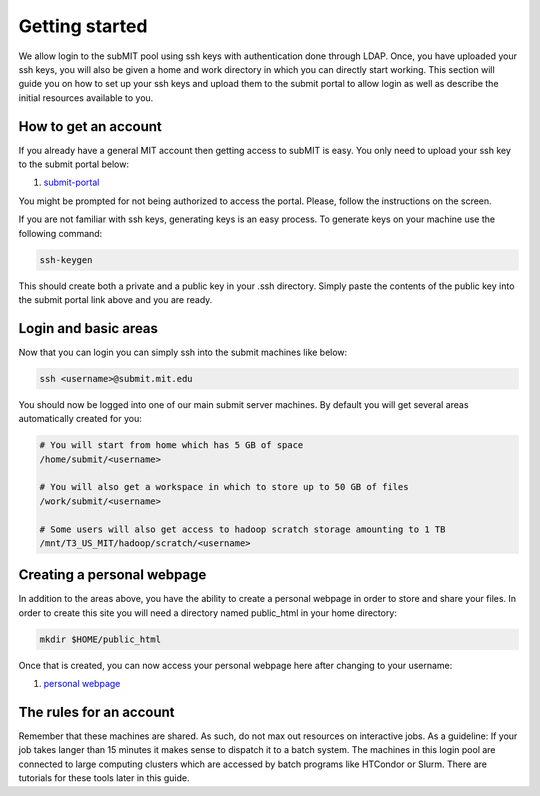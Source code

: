 Getting started
---------------

We allow login to the subMIT pool using ssh keys with authentication done through LDAP. Once, you have uploaded your ssh keys, you will also be given a home and work directory in which you can directly start working. This section will guide you on how to set up your ssh keys and upload them to the submit portal to allow login as well as describe the initial resources available to you.

How to get an account
~~~~~~~~~~~~~~~~~~~~~

If you already have a general MIT account then getting access to subMIT is easy. You only need to upload your ssh key to the submit portal below:

#. `submit-portal <https://submit-portal.mit.edu/>`_

You might be prompted for not being authorized to access the portal. Please, follow the instructions on the screen.

If you are not familiar with ssh keys, generating keys is an easy process. To generate keys on your machine use the following command:

.. code-block:: sh

   ssh-keygen

This should create both a private and a public key in your .ssh directory. Simply paste the contents of the public key into the submit portal link above and you are ready.


Login and basic areas
~~~~~~~~~~~~~~~~~~~~~

Now that you can login you can simply ssh into the submit machines like below:

.. code-block:: sh

   ssh <username>@submit.mit.edu

You should now be logged into one of our main submit server machines. By default you will get several areas automatically created for you:

.. code-block:: sh

   # You will start from home which has 5 GB of space
   /home/submit/<username>

   # You will also get a workspace in which to store up to 50 GB of files
   /work/submit/<username>

   # Some users will also get access to hadoop scratch storage amounting to 1 TB
   /mnt/T3_US_MIT/hadoop/scratch/<username>

Creating a personal webpage
~~~~~~~~~~~~~~~~~~~~~~~~~~~

In addition to the areas above, you have the ability to create a personal webpage in order to store and share your files. In order to create this site you will need a directory named public_html in your home directory:

.. code-block:: sh

  mkdir $HOME/public_html

..
   You then need to out an index.php file in that directory. The index.php can be found below. Make sure you change the username for the includeUrl as well as the directoryUrl.

..
   .. collapse:: A long code block
      
       .. code-block:: php
   
             <?php
             session_start();
             class DirectoryListing {
                     /*
                     ====================================================================================================
                     Evoluted Directory Listing Script - Version 4
                     www.evoluted.net / info@evoluted.net
                     ====================================================================================================
             
                     SYSTEM REQUIREMENTS
                     ====================================================================================================
                     This script requires a PHP version 5.3 or above (5.6 is the recommended minimum) along with the GD
                     library if you wish to use the thumbnail/image preview functionality. For (optional) unzip
                     functionality, you'll need the ZipArchive php extension.
             
                     HOW TO USE
                     ====================================================================================================
                     1) Unzip the provided files.
                     2) Upload the index.php file to the directory you wish to use the script on
                     3) Browse to the directory to see the script in action
                     4) Optionally change any of the settings below
             
                     CONFIGURATION
                     ====================================================================================================
                     You may edit any of the variables in this section to alter how the directory listing script will
                     function. Please read the notes above each variable for details on what they change.
                     */
             
                     // The top level directory where this script is located, or alternatively one of it's sub-directories
                     public $startDirectory = '.';
             
                     // An optional title to show in the address bar and at the top of your page (set to null to leave blank)
                     public $pageTitle = null;
             
                     // The URL of this script. Optionally set if your server is unable to detect the paths of files
                     public $includeUrl = 'http://submit08.mit.edu/~<username>/index.php';
             
                     // If you've enabled the includeUrl parameter above, enter the full url to the directory the index.php file
                     // is located in here, followed by a forward slash.
                     public $directoryUrl = 'http://submit08.mit.edu/~<username>/';
             
                     // Set to true to list all sub-directories and allow them to be browsed
                     public $showSubDirectories = true;
             
                     // Set to true to open all file links in a new browser tab
                     public $openLinksInNewTab = true;
             
                     // Set to true to show thumbnail previews of any images
                     public $showThumbnails = false;
             
                     // Set to true to allow new directories to be created.
                     public $enableDirectoryCreation = false;
             
                     // Set to true to allow file uploads (NOTE: you should set a password if you enable this!)
                     public $enableUploads = false;
             
                     // Enable multi-file uploads (NOTE: This makes use of javascript libraries hosted by Google so an internet connection is required.)
                     public $enableMultiFileUploads = false;
             
                     // Set to true to overwrite files on the server if they have the same name as a file being uploaded
                     public $overwriteOnUpload = false;
             
                     // Set to true to enable file deletion options
                     public $enableFileDeletion = false;
             
                     // Set to true to enable directory deletion options (only available when the directory is empty)
                     public $enableDirectoryDeletion = false;
             
                     // List of all mime types that can be uploaded. Full list of mime types: http://www.iana.org/assignments/media-types/media-types.xhtml
                     public $allowedUploadMimeTypes = array(
                             'image/jpeg',
                             'image/gif',
                             'image/png',
                             'image/bmp',
                             'audio/mpeg',
                             'audio/mp3',
                             'audio/mp4',
                             'audio/x-aac',
                             'audio/x-aiff',
                             'audio/x-ms-wma',
                             'audio/midi',
                             'audio/ogg',
                             'video/ogg',
                             'video/webm',
                             'video/quicktime',
                             'video/x-msvideo',
                             'video/x-flv',
                             'video/h261',
                             'video/h263',
                             'video/h264',
                             'video/jpeg',
                             'text/plain',
                             'text/html',
                             'text/css',
                             'text/csv',
                             'text/calendar',
                             'application/pdf',
                             'application/x-pdf',
                             'application/vnd.openxmlformats-officedocument.wordprocessingml.document', // MS Word (modern)
                             'application/msword',
                             'application/vnd.ms-excel',
                             'application/vnd.openxmlformats-officedocument.spreadsheetml.sheet', // MS Excel (modern)
                             'application/zip',
                             'application/x-tar'
                     );
             
                     // Set to true to unzip any zip files that are uploaded (note - will overwrite files of the same name!)
                     public $enableUnzipping = false;
             
                     // If you've enabled unzipping, you can optionally delete the original zip file after its uploaded by setting this to true.
                     public $deleteZipAfterUploading = false;
             
                     // The Evoluted Directory Listing Script uses Bootstrap. By setting this value to true, a nicer theme will be loaded remotely.
                     // Setting this to false will make the directory listing script use the default bootstrap style, loaded locally.
                     public $enableTheme = true;
             
                     // Set to true to require a password be entered before being able to use the script
                     public $passwordProtect = false;
             
                     // The password to require to use this script (only used if $passwordProtect is set to true)
                     public $password = 'CMS';
             
                     // Optional. Allow restricted access only to whitelisted IP addresses
                     public $enableIpWhitelist = false;
             
                     // List of IP's to allow access to the script (only used if $enableIpWhitelist is true)
                     public $ipWhitelist = array(
                             '127.0.0.1'
                     );
             
                     // File extensions to block from showing in the directory listing
                     public $ignoredFileExtensions = array(
                             'php',
                             'ini',
                     );
             
                     // File names to block from showing in the directory listing
                     public $ignoredFileNames = array(
                             '.htaccess',
                             '.DS_Store',
                 'Thumbs.db',
                 '.dropbox',
                     );
             
                     // Directories to block from showing in the directory listing
                     public $ignoredDirectories = array(
             
                     );
             
                     // Files that begin with a dot are usually hidden files. Set this to false if you wish to show these hiden files.
                     public $ignoreDotFiles = true;
             
                     // Works the same way as $ignoreDotFiles but with directories.
                     public $ignoreDotDirectories = true;
             
                     /*
                     ====================================================================================================
                     You shouldn't need to edit anything below this line unless you wish to add functionality to the
                     script. You should only edit this area if you know what you are doing!
                     ====================================================================================================
                     */
                     private $__previewMimeTypes = array(
                             'image/gif',
                             'image/jpeg',
                             'image/png',
                             'image/bmp'
                     );
             
                     private $__currentDirectory = null;
             
                     private $__fileList = array();
             
                     private $__directoryList = array();
             
                     private $__debug = true;
             
                     public $sortBy = 'name';
             
                     public $sortableFields = array(
                             'name',
                             'size',
                             'modified'
                     );
             
                     private $__sortOrder = 'asc';
             
                     public function __construct() {
                             define('DS', '/');
                     }
             
                     public function run() {
                             if ($this->enableIpWhitelist) {
                                     $this->__ipWhitelistCheck();
                             }
             
                             $this->__currentDirectory = $this->startDirectory;
             
                             // Sorting
                             if (isset($_GET['order']) && in_array($_GET['order'], $this->sortableFields)) {
                                     $this->sortBy = $_GET['order'];
                             }
             
                             if (isset($_GET['sort']) && ($_GET['sort'] == 'asc' || $_GET['sort'] == 'desc')) {
                                     $this->__sortOrder = $_GET['sort'];
                             }
             
                             if (isset($_GET['dir']) || isset($_POST['download_dirpath'])) {
                                     if (isset($_GET['delete']) && $this->enableDirectoryDeletion) {
                                             $this->deleteDirectory();
                                     }
             
                   if (isset($_POST['download_dirpath'])) {
                     $this->__currentDirectory = $_POST['download_dirpath'];
                   } else {
                     $this->__currentDirectory = $_GET['dir'];
                   }
                                     return $this->__display();
                             } elseif (isset($_GET['preview'])) {
                                     $this->__generatePreview($_GET['preview']);
                             } else {
                                     return $this->__display();
                             }
                     }
             
                     public function login() {
                             $password = filter_var($_POST['password'], FILTER_SANITIZE_STRING);
             
                             if ($password === $this->password) {
                                     $_SESSION['evdir_loggedin'] = true;
                                     unset($_SESSION['evdir_loginfail']);
                             } else {
                                     $_SESSION['evdir_loginfail'] = true;
                                     unset($_SESSION['evdir_loggedin']);
             
                             }
                     }
             
                     public function upload() {
                             $files = $this->__formatUploadArray($_FILES['upload']);
             
                             if ($this->enableUploads) {
                                     if ($this->enableMultiFileUploads) {
                                             foreach ($files as $file) {
                                                     $status = $this->__processUpload($file);
                                             }
                                     } else {
                                             $file = $files[0];
                                             $status = $this->__processUpload($file);
                                     }
             
                                     return $status;
                             }
                             return false;
                     }
             
                     private function __formatUploadArray($files) {
                             $fileAry = array();
                             $fileCount = count($files['name']);
                             $fileKeys = array_keys($files);
             
                             for ($i = 0; $i < $fileCount; $i++) {
                                     foreach ($fileKeys as $key) {
                                             $fileAry[$i][$key] = $files[$key][$i];
                                     }
                             }
             
                             return $fileAry;
                     }
             
                     private function __processUpload($file) {
                             if (isset($_GET['dir'])) {
                                     $this->__currentDirectory = $_GET['dir'];
                             }
             
                             if (! $this->__currentDirectory) {
                                     $filePath = realpath($this->startDirectory);
                             } else {
                                     $this->__currentDirectory = str_replace('..', '', $this->__currentDirectory);
                                     $this->__currentDirectory = ltrim($this->__currentDirectory, "/");
                                     $filePath = realpath($this->__currentDirectory);
                             }
             
                             $filePath = $filePath . DS . $file['name'];
             
                             if (! empty($file)) {
             
                                     if (! $this->overwriteOnUpload) {
                                             if (file_exists($filePath)) {
                                                     return 2;
                                             }
                                     }
             
                                     if (! in_array($file['type'], $this->allowedUploadMimeTypes)) {
                                             return 3;
                                     }
             
                                     move_uploaded_file($file['tmp_name'], $filePath);
             
                                     if ($file['type'] == 'application/zip' && $this->enableUnzipping && class_exists('ZipArchive')) {
             
                                             $zip = new ZipArchive;
                                             $result = $zip->open($filePath);
                                             $zip->extractTo(realpath($this->__currentDirectory));
                                             $zip->close();
             
                                             if ($this->deleteZipAfterUploading) {
                                                     // Delete the zip file
                                                     unlink($filePath);
                                             }
             
             
                                     }
             
                                     return true;
                             }
                     }
             
                     public function deleteFile() {
                             if (isset($_GET['deleteFile'])) {
                                     $file = $_GET['deleteFile'];
             
                                     // Clean file path
                                     $file = str_replace('..', '', $file);
                                     $file = ltrim($file, "/");
             
                                     // Work out full file path
                                     $filePath = __DIR__ . $this->__currentDirectory . '/' . $file;
             
                                     if (file_exists($filePath) && is_file($filePath)) {
                                             return unlink($filePath);
                                     }
                                     return false;
                             }
                     }
             
                     public function deleteDirectory() {
                             if (isset($_GET['dir'])) {
                                     $dir = $_GET['dir'];
                                     // Clean dir path
                                     $dir = str_replace('..', '', $dir);
                                     $dir = ltrim($dir, "/");
             
                                     // Work out full directory path
                                     $dirPath = __DIR__ . '/' . $dir;
             
                                     if (file_exists($dirPath) && is_dir($dirPath)) {
             
                                             $iterator = new RecursiveDirectoryIterator($dir, RecursiveDirectoryIterator::SKIP_DOTS);
                                             $files = new RecursiveIteratorIterator($iterator, RecursiveIteratorIterator::CHILD_FIRST);
             
                                             foreach ($files as $file) {
                                                     if ($file->isDir()) {
                                                             rmdir($file->getRealPath());
                                                     } else {
                                                             unlink($file->getRealPath());
                                                     }
                                             }
                                             return rmdir($dir);
                                     }
                             }
                             return false;
                     }
             
                     public function createDirectory() {
                             if ($this->enableDirectoryCreation) {
                                     $directoryName = $_POST['directory'];
             
                                     // Convert spaces
                                     $directoryName = str_replace(' ', '_', $directoryName);
             
                                     // Clean up formatting
                                     $directoryName = preg_replace('/[^\w-_]/', '', $directoryName);
             
                                     if (isset($_GET['dir'])) {
                                             $this->__currentDirectory = $_GET['dir'];
                                     }
             
                                     if (! $this->__currentDirectory) {
                                             $filePath = realpath($this->startDirectory);
                                     } else {
                                             $this->__currentDirectory = str_replace('..', '', $this->__currentDirectory);
                                             $filePath = realpath($this->__currentDirectory);
                                     }
             
                                     $filePath = $filePath . DS . strtolower($directoryName);
             
                                     if (file_exists($filePath)) {
                                             return false;
                                     }
             
                                     return mkdir($filePath, 0755);
             
                             }
                             return false;
                     }
             
                     public function sortUrl($sort) {
             
                             // Get current URL parts
                             $urlParts = parse_url($_SERVER['REQUEST_URI']);
             
                             $url = '';
             
                             if (isset($urlParts['scheme'])) {
                                     $url = $urlParts['scheme'] . '://';
                             }
             
                             if (isset($urlParts['host'])) {
                                     $url .= $urlParts['host'];
                             }
             
                             if (isset($urlParts['path'])) {
                                     $url .= $urlParts['path'];
                             }
             
             
                             // Extract query string
                             if (isset($urlParts['query'])) {
                                     $queryString = $urlParts['query'];
             
                                     parse_str($queryString, $queryParts);
             
                                     // work out if we're already sorting by the current heading
                                     if (isset($queryParts['order']) && $queryParts['order'] == $sort) {
                                             // Yes we are, just switch the sort option!
                                             if (isset($queryParts['sort'])) {
                                                     if ($queryParts['sort'] == 'asc') {
                                                             $queryParts['sort'] = 'desc';
                                                     } else {
                                                             $queryParts['sort'] = 'asc';
                                                     }
                                             }
                                     } else {
                                             $queryParts['order'] = $sort;
                                             $queryParts['sort'] = 'asc';
                                     }
             
                                     // Now convert back to a string
                                     $queryString = http_build_query($queryParts);
             
                                     $url .= '?' . $queryString;
                             } else {
                                     $order = 'asc';
                                     if ($sort == $this->sortBy) {
                                             $order = 'desc';
                                     }
                                     $queryString = 'order=' . $sort . '&sort=' . $order;
                                     $url .= '?' . $queryString;
                             }
             
                             return $url;
                     }
             
                     public function sortClass($sort) {
                             $class = $sort . '_';
             
                             if ($this->sortBy == $sort) {
                                     if ($this->__sortOrder == 'desc') {
                                             $class .= 'desc sort_desc';
                                     } else {
                                             $class .= 'asc sort_asc';
                                     }
                             } else {
                                     $class = '';
                             }
                             return $class;
                     }
             
                     private function __ipWhitelistCheck() {
                             // Get the users ip
                             $userIp = $_SERVER['REMOTE_ADDR'];
             
                             if (! in_array($userIp, $this->ipWhitelist)) {
                                     header('HTTP/1.0 403 Forbidden');
                                     die('Your IP address (' . $userIp . ') is not authorized to access this file.');
                             }
                     }
             
                     private function __display() {
                             if ($this->__currentDirectory != '.' && !$this->__endsWith($this->__currentDirectory, DS)) {
                                     $this->__currentDirectory = $this->__currentDirectory . DS;
                             }
             
                             return $this->__loadDirectory($this->__currentDirectory);
                     }
             
                     private function __loadDirectory($path) {
                             $files = $this->__scanDir($path);
             
                             if (! empty($files)) {
                                     // Strip excludes files, directories and filetypes
                                     $files = $this->__cleanFileList($files);
             
                                     foreach ($files as $file) {
                                             $filePath = realpath($this->__currentDirectory . DS . $file);
             
                                             if ($this->__isDirectory($filePath)) {
             
                                                     if (! $this->includeUrl) {
                                                             $urlParts = parse_url($_SERVER['REQUEST_URI']);
             
                                                             $dirUrl = '';
             
                                                             if (isset($urlParts['scheme'])) {
                                                                     $dirUrl = $urlParts['scheme'] . '://';
                                                             }
             
                                                             if (isset($urlParts['host'])) {
                                                                     $dirUrl .= $urlParts['host'];
                                                             }
             
                                                             if (isset($urlParts['path'])) {
                                                                     $dirUrl .= $urlParts['path'];
                                                             }
                                                     } else {
                                                             $dirUrl = $this->directoryUrl;
                                                     }
             
                                                     if ($this->__currentDirectory != '' && $this->__currentDirectory != '.') {
                                                             $dirUrl .= '?dir=' . $this->__currentDirectory . $file;
                                                     } else {
                                                             $dirUrl .= '?dir=' . $file;
                                                     }
             
                                                     $this->__directoryList[$file] = array(
                                                             'name' => $file,
                                                             'path' => $filePath,
                                                             'type' => 'dir',
                                                             'url' => $dirUrl
                                                     );
                                             } else {
                                                     $this->__fileList[$file] = $this->__getFileType($filePath, $this->__currentDirectory . DS . $file);
                                             }
                                     }
                             }
             
                             if (! $this->showSubDirectories) {
                                     $this->__directoryList = null;
                             }
             
                             $data = array(
                                     'currentPath' => $this->__currentDirectory,
                                     'directoryTree' => $this->__getDirectoryTree(),
                                     'files' => $this->__setSorting($this->__fileList),
                                     'directories' => $this->__directoryList,
                                     'requirePassword' => $this->passwordProtect,
                                     'enableUploads' => $this->enableUploads
                             );
             
                             return $data;
                     }
             
                     private function __setSorting($data) {
                             $sortOrder = '';
                             $sortBy = '';
             
                             // Sort the files
                             if ($this->sortBy == 'name') {
                                     function compareByName($a, $b) {
                                             return strnatcasecmp($a['name'], $b['name']);
                                     }
             
                                     usort($data, 'compareByName');
                                     $this->soryBy = 'name';
                             } elseif ($this->sortBy == 'size') {
                                     function compareBySize($a, $b) {
                                             return strnatcasecmp($a['size_bytes'], $b['size_bytes']);
                                     }
             
                                     usort($data, 'compareBySize');
                                     $this->soryBy = 'size';
                             } elseif ($this->sortBy == 'modified') {
                                     function compareByModified($a, $b) {
                                             return strnatcasecmp($a['modified'], $b['modified']);
                                     }
             
                                     usort($data, 'compareByModified');
                                     $this->soryBy = 'modified';
                             }
             
                             if ($this->__sortOrder == 'desc') {
                                     $data = array_reverse($data);
                             }
                             return $data;
                     }
             
                     private function __scanDir($dir) {
                             // Prevent browsing up the directory path.
                             if (strstr($dir, '../')) {
                                     return false;
                             }
             
                             if ($dir == '/') {
                                     $dir = $this->startDirectory;
                                     $this->__currentDirectory = $dir;
                             }
             
                             $strippedDir = str_replace('/', '', $dir);
             
                             $dir = ltrim($dir, "/");
             
                             // Prevent listing blacklisted directories
                             if (in_array($strippedDir, $this->ignoredDirectories)) {
                                     return false;
                             }
             
                             if (! file_exists($dir) || !is_dir($dir)) {
                                     return false;
                             }
             
                             return scandir($dir);
                     }
             
                     private function __cleanFileList($files) {
                             $this->ignoredDirectories[] = '.';
                             $this->ignoredDirectories[] = '..';
             
                             foreach ($files as $key => $file) {
             
                                     // Remove unwanted directories
                                     if ($this->__isDirectory(realpath($file)) && in_array($file, $this->ignoredDirectories)) {
                                             unset($files[$key]);
                                     }
             
                                     // Remove dot directories (if enables)
                                     if ($this->ignoreDotDirectories && substr($file, 0, 1) === '.') {
                                             unset($files[$key]);
                                     }
             
                                     // Remove unwanted files
                                     if (! $this->__isDirectory(realpath($file)) && in_array($file, $this->ignoredFileNames)) {
                                             unset($files[$key]);
                                     }
             
                                     // Remove unwanted file extensions
                                     if (realpath($file) != '' && ! $this->__isDirectory(realpath($file))) {
             
                                             $info = pathinfo($file);
                                             $extension = $info['extension'];
             
                                             if (in_array($extension, $this->ignoredFileExtensions)) {
                                                     unset($files[$key]);
                                             }
             
                                             // If dot files want ignoring, do that next
                                             if ($this->ignoreDotFiles) {
             
                                                     if (substr($file, 0, 1) == '.') {
                                                             unset($files[$key]);
                                                     }
                                             }
                                     }
                             }
                             return $files;
                     }
             
                     private function __isDirectory($file) {
                             if ($file == $this->__currentDirectory . DS . '.' || $file == $this->__currentDirectory . DS . '..') {
                                     return true;
                             }
                             if (filetype($file) == 'dir') {
                                     return true;
                             }
             
                             return false;
                     }
             
                     /**
                      * __getFileType
                      *
                      * Returns the formatted array of file data used for thre directory listing.
                      *
                      * @param  string $filePath Full path to the file
                      * @return array   Array of data for the file
                      */
                     private function __getFileType($filePath, $relativePath = null) {
                             $fi = new finfo(FILEINFO_MIME_TYPE);
             
                             if (! file_exists($filePath)) {
                                     return false;
                             }
             
                             $type = $fi->file($filePath);
             
                             $filePathInfo = pathinfo($filePath);
             
                             $fileSize = filesize($filePath);
             
                             $fileModified = filemtime($filePath);
             
                             $filePreview = false;
             
                             // Check if the file type supports previews
                             if ($this->__supportsPreviews($type) && $this->showThumbnails) {
                                     $filePreview = true;
                             }
             
                             return array(
                                     'name' => $filePathInfo['basename'],
                                     'extension' => $filePathInfo['extension'],
                                     'dir' => $filePathInfo['dirname'],
                                     'path' => $filePath,
                                     'relativePath' => $relativePath,
                                     'size' => $this->__formatSize($fileSize),
                                     'size_bytes' => $fileSize,
                                     'modified' => $fileModified,
                                     'type' => 'file',
                                     'mime' => $type,
                                     'url' => $this->__getUrl($filePathInfo['basename']),
                                     'preview' => $filePreview,
                                     'target' => ($this->openLinksInNewTab ? '_blank' : '_parent')
                             );
                     }
             
                     private function __supportsPreviews($type) {
                             if (in_array($type, $this->__previewMimeTypes)) {
                                     return true;
                             }
                             return false;
                     }
             
                     /**
                      * __getUrl
                      *
                      * Returns the url to the file.
                      *
                      * @param  string $file filename
                      * @return string   url of the file
                      */
                     private function __getUrl($file) {
                             if (! $this->includeUrl) {
                                     $dirUrl = $_SERVER['REQUEST_URI'];
             
                                     $urlParts = parse_url($_SERVER['REQUEST_URI']);
             
                                     $dirUrl = '';
             
                                     if (isset($urlParts['scheme'])) {
                                             $dirUrl = $urlParts['scheme'] . '://';
                                     }
             
                                     if (isset($urlParts['host'])) {
                                             $dirUrl .= $urlParts['host'];
                                     }
             
                                     if (isset($urlParts['path'])) {
                                             $dirUrl .= $urlParts['path'];
                                     }
                             } else {
                                     $dirUrl = $this->directoryUrl;
                             }
             
                             if ($this->__currentDirectory != '.') {
                                     $dirUrl = $dirUrl . $this->__currentDirectory;
                             }
                             return $dirUrl . $file;
                     }
             
                     private function __getDirectoryTree() {
                             $dirString = $this->__currentDirectory;
                             $directoryTree = array();
             
                             $directoryTree['./'] = 'Index';
             
                             if (substr_count($dirString, '/') >= 0) {
                                     $items = explode("/", $dirString);
                                     $items = array_filter($items);
                                     $path = '';
                                     foreach ($items as $item) {
                                             if ($item == '.' || $item == '..') {
                                                     continue;
                                             }
                                             $path .= $item . '/';
                                             $directoryTree[$path] = $item;
             
                                     }
                             }
             
                             $directoryTree = array_filter($directoryTree);
             
                             return $directoryTree;
                     }
             
                     private function __endsWith($haystack, $needle) {
                             return $needle === "" || (($temp = strlen($haystack) - strlen($needle)) >= 0 && strpos($haystack, $needle, $temp) !== false);
                     }
             
                     private function __generatePreview($filePath) {
                             $file = $this->__getFileType($filePath);
             
                             if ($file['mime'] == 'image/jpeg') {
                                     $image = imagecreatefromjpeg($file['path']);
                             } elseif ($file['mime'] == 'image/png') {
                                     $image = imagecreatefrompng($file['path']);
                             } elseif ($file['mime'] == 'image/gif') {
                                     $image = imagecreatefromgif($file['path']);
                             } else {
                                     die();
                             }
             
                             $oldX = imageSX($image);
                             $oldY = imageSY($image);
             
                             $newW = 250;
                             $newH = 250;
             
                             if ($oldX > $oldY) {
                                     $thumbW = $newW;
                                     $thumbH = $oldY * ($newH / $oldX);
                             }
                             if ($oldX < $oldY) {
                                     $thumbW = $oldX * ($newW / $oldY);
                                     $thumbH = $newH;
                             }
                             if ($oldX == $oldY) {
                                     $thumbW = $newW;
                                     $thumbH = $newW;
                             }
             
                             header('Content-Type: ' . $file['mime']);
             
                             $newImg = ImageCreateTrueColor($thumbW, $thumbH);
             
                             imagecopyresampled($newImg, $image, 0, 0, 0, 0, $thumbW, $thumbH, $oldX, $oldY);
             
                             if ($file['mime'] == 'image/jpeg') {
                                     imagejpeg($newImg);
                             } elseif ($file['mime'] == 'image/png') {
                                     imagepng($newImg);
                             } elseif ($file['mime'] == 'image/gif') {
                                     imagegif($newImg);
                             }
                             imagedestroy($newImg);
                             die();
                     }
             
                     private function __formatSize($bytes) {
                             $units = array('B', 'KB', 'MB', 'GB', 'TB');
             
                             $bytes = max($bytes, 0);
                             $pow = floor(($bytes ? log($bytes) : 0) / log(1024));
                             $pow = min($pow, count($units) - 1);
             
                             $bytes /= pow(1024, $pow);
             
                             return round($bytes, 2) . ' ' . $units[$pow];
                     }
             
             }
             
             $listing = new DirectoryListing();
             
             $successMsg = null;
             $errorMsg = null;
             
             if (isset($_POST['password'])) {
                     $listing->login();
             
                     if (isset($_SESSION['evdir_loginfail'])) {
                             $errorMsg = 'Login Failed! Please check you entered the correct password an try again.';
                             unset($_SESSION['evdir_loginfail']);
                     }
             
             } elseif (isset($_FILES['upload'])) {
                     $uploadStatus = $listing->upload();
                     if ($uploadStatus == 1) {
                             $successMsg = 'Your file was successfully uploaded!';
                     } elseif ($uploadStatus == 2) {
                             $errorMsg = 'Your file could not be uploaded. A file with that name already exists.';
                     } elseif ($uploadStatus == 3) {
                             $errorMsg = 'Your file could not be uploaded as the file type is blocked.';
                     }
             } elseif (isset($_POST['directory'])) {
                     if ($listing->createDirectory()) {
                             $successMsg = 'Directory Created!';
                     } else {
                             $errorMsg = 'There was a problem creating your directory.';
                     }
             } elseif (isset($_GET['deleteFile']) && $listing->enableFileDeletion) {
                     if ($listing->deleteFile()) {
                             $successMsg = 'The file was successfully deleted!';
                     } else {
                             $errorMsg = 'The selected file could not be deleted. Please check your file permissions and try again.';
                     }
             } elseif (isset($_GET['dir']) && isset($_GET['delete']) && $listing->enableDirectoryDeletion) {
                     if ($listing->deleteDirectory()) {
                             $successMsg = 'The directory was successfully deleted!';
                             unset($_GET['dir']);
                     } else {
                             $errorMsg = 'The selected directory could not be deleted. Please check your file permissions and try again.';
                     }
             }
             
             $data = $listing->run();
             
             function pr($data, $die = false) {
                     echo '<pre>';
                     print_r($data);
                     echo '</pre>';
             
                     if ($die) {
                             die();
                     }
             }
             ?>
             <html>
             <head>
                     <title><?php echo $data['currentPath'] . (!empty($listing->pageTitle) ? ' (' . $listing->pageTitle . ')' : null); ?> | Benedikt Maier</title>
                     <meta name="viewport" content="width=device-width; initial-scale=1.0; maximum-scale=1.0; minimum-scale=1.0; user-scalable=no; target-densityDpi=device-dpi" />
                     <style>
                     </style>
                     <?php if($listing->enableTheme): ?>
                     <link href="https://maxcdn.bootstrapcdn.com/bootswatch/3.3.5/yeti/bootstrap.min.css" rel="stylesheet" integrity="sha256-gJ9rCvTS5xodBImuaUYf1WfbdDKq54HCPz9wk8spvGs= sha512-weqt+X3kGDDAW9V32W7bWc6aSNCMGNQsdOpfJJz/qD/Yhp+kNeR+YyvvWojJ+afETB31L0C4eO0pcygxfTgjgw==" crossorigin="anonymous">
                     <?php endif; ?>
             </head>
             <body>
                     <div class="container-fluid">
                             <?php if (! empty($listing->pageTitle)): ?>
                                     <div class="row">
                                             <div class="col-xs-12">
                                                     <h1 class="text-center"><?php echo $listing->pageTitle; ?></h1>
                                             </div>
                                     </div>
                             <?php endif; ?>
             
                             <?php if (! empty($successMsg)): ?>
                                     <div class="alert alert-success"><?php echo $successMsg; ?></div>
                             <?php endif; ?>
             
                             <?php if (! empty($errorMsg)): ?>
                                     <div class="alert alert-danger"><?php echo $errorMsg; ?></div>
                             <?php endif; ?>
             
             
                             <?php if ($data['requirePassword'] && !isset($_SESSION['evdir_loggedin'])): ?>
             
                                     <div class="row">
                                             <div class="col-xs-12">
                                             <hr>
                                                     <form action="" method="post" class="text-center form-inline">
                                                             <div class="form-group">
                                                                     <label for="password">What experiment do you work for? </label>
                                                                     <input type="password" name="password" class="form-control">
                                                                     <button type="submit" class="btn btn-primary">Login</button>
                                                             </div>
                                                     </form>
                                             </div>
                                     </div>
             
                             <?php else: ?>
             
                                     <?php if(! empty($data['directoryTree'])): ?>
                                             <div class="row">
                                                     <div class="col-xs-12">
                                                             <ul class="breadcrumb">
                                                             <?php foreach ($data['directoryTree'] as $url => $name): ?>
                                                                     <li>
                                                                             <?php
                                                                             $lastItem = end($data['directoryTree']);
                                                                             if($name === $lastItem):
                                                                                     echo $name;
                                                                             else:
                                                                             ?>
                                                                                     <a href="?dir=<?php echo $url; ?>">
                                                                                             <?php echo $name; ?>
                                                                                     </a>
                                                                             <?php
                                                                             endif;
                                                                             ?>
                                                                     </li>
                         <?php endforeach; ?>
                           <li>
                             <a href=<?php echo str_replace('/?','/view.php?',str_replace('index','view',"http://$_SERVER[HTTP_HOST]$_SERVER[REQUEST_URI]"));?> >
                               [browse gallery]
                             </a>
                           </li>
                                                             </ul>
                                                     </div>
                                             </div>
                                     <?php endif; ?>
             
                   <?php 
                             $regex = ".*"; 
                             if (!empty($_GET["regex"])) {
                               $regex = $_GET["regex"];
                             }
             
                             $download_regex = $regex; 
                             if (!empty($_POST["download_regex"])) {
                               $download_regex = $_POST["download_regex"];
                               $base_regex = $_POST["base_regex"];
                             }
                             if (isset($_POST["download_files"]) && $_POST["download_files"] == "Download files") {
                               $rootPath = realpath($_POST["download_dirpath"]);
                               $tarPath = sys_get_temp_dir(). DS . $_POST["download_name"] . '.tar';
                               $gzPath = $tarPath . '.gz';
                               unlink($tarPath); unlink($gzPath);
                               $phar = new PharData($tarPath);
                               foreach ($data['files'] as $file) {
                                 if (preg_match("/" . $download_regex . "/",$file['name'])) 
                                 {
                                   $filePath = realpath($_POST["download_dirpath"] . DS . $file['name']);
                                   $relativePath = $_POST["download_name"] . DS . substr($filePath,strlen($rootPath)+1);
                                   $ret = $phar->addFile($filePath,$relativePath);
                                   $ret = file_exists($filePath);
                                 }
                               }
             
                               $phar->compress(Phar::GZ);
             
                               ob_end_clean();
                               header("Content-Type: application/x-gzip");
                               header("Content-Length: " . filesize($gzPath));
                               header(sprintf('Content-Disposition: attachment; filename="%s"',addslashes(basename($gzPath))));
                               flush();
                               readfile($gzPath);
                               exit(0);
                             }
                             if (isset($_POST["download_files"]) && $_POST["download_files"] == "Download recursively") {
                               $rootPath = realpath($_POST["download_dirpath"]);
                               $tarPath = sys_get_temp_dir(). DS . $_POST["download_name"] . '.tar';
                               $gzPath = $tarPath . '.gz';
                               unlink($tarPath); unlink($gzPath);
                               $phar = new PharData($tarPath);
                               $phar->buildFromDirectory($data['currentPath']);
             
                               $phar->compress(Phar::GZ);
             
                               ob_end_clean();
                               header("Content-Type: application/x-gzip");
                               header("Content-Length: " . filesize($gzPath));
                               header(sprintf('Content-Disposition: attachment; filename="%s"',addslashes(basename($gzPath))));
                               flush();
                               readfile($gzPath);
                               exit(0);
             
                             }
                   ?>
             
                                             <div class="row">
                                                     <div class="col-xs-12">
                         <div class="breadcrumb">
                               <form method="get" action="<?php echo htmlspecialchars($_SERVER["PHP_SELF"]);?>">  
                                 <input type="text" name="regex" value=<?php echo $regex; ?>>
                                 <input type="submit" name="submit" value="Filter files">  
                                 <?php
                                   foreach($_GET as $name => $value) {
                                     if ($name!=="regex" && $name!=="submit") {
                                       $value = html_entity_decode($value);
                                       echo '<input type="hidden" name="'. $name .'" value="'. $value .'">';
                                     }
                                   }
                                 ?>
                               </form>
                         </div>
                                                             <div class="breadcrumb">
                               <form method="post" action="<?php echo htmlspecialchars($_SERVER["PHP_SELF"]);?>">  
                                 <input type="hidden" name="base_regex" value=<?php echo $regex;?>>
                                 <input type="hidden" name="download_dirpath" value=<?php echo $data['currentPath'];?>>
                                 <input type="text" name="download_regex" value=<?php echo $download_regex; ?>>
                                 <input type="submit" name="download_files" value="Download files">  
                                 <input type="submit" name="download_files" value="Download recursively">  
                                 as <input type="text" name="download_name" value=<?php echo end($data['directoryTree']);?>>.tar.gz
                               </form>
                                                             </div>
                                                     </div>
                                             </div>
             
             
                                             <div class="row">
                                                     <div class="col-xs-12">
                                                             <div class="table-container">
                                                                     <table class="table table-striped table-bordered">
                                                                             <?php if (! empty($data['directories'])): ?>
                                                                                     <thead>
                                                                                             <th>Directory</th>
                                                                                     </thead>
                                                                                     <tbody>
                                                                                             <?php foreach ($data['directories'] as $directory): ?>
                                                                                                     <tr>
                                                                                                             <td>
                                                                                                                     <a href="<?php echo $directory['url']; ?>" class="item dir">
                                                                                                                             <?php echo $directory['name']; ?>
                                                                                                                     </a>
             
                                                                                                                     <?php if ($listing->enableDirectoryDeletion): ?>
                                                                                                                             <span class="pull-right">
                                                                                                                                     <a href="<?php echo $directory['url']; ?>&delete=true" class="btn btn-danger btn-xs" onclick="return confirm('Are you sure?')">Delete</a>
                                                                                                                             </span>
                                                                                                                     <?php endif; ?>
                                                                                                             </td>
             
                                                                                                     </tr>
                                                                                             <?php endforeach; ?>
                                                                                     </tbody>
                                                                             <?php endif; ?>
             
                                                                             <?php if($listing->enableDirectoryCreation): ?>
                                                                             <tfoot>
                                                                                     <tr>
                                                                                             <td>
                                                                                                     <form action="" method="post" class="text-center form-inline">
                                                                                                             <div class="form-group">
                                                                                                                     <label for="directory">Directory Name:</label>
                                                                                                                     <input type="text" name="directory" id="directory" class="form-control">
                                                                                                                     <button type="submit" class="btn btn-primary" name="submit">Create Directory</button>
                                                                                                             </div>
                                                                                                     </form>
                                                                                             </td>
                                                                                     </tr>
                                                                             </tfoot>
                                                                             <?php endif; ?>
                                                                     </table>
                                                             </div>
                                                     </div>
                                             </div>
             
                   <?php if (! empty($data['files'])): ?>
                     <div class="row">
                       <div class="col-xs-12">
                         <div class="table-container">
                           <table class="table table-striped table-bordered">
                             <thead>
                               <tr>
                                 <th></th>
                                 <th></th>
                                 <th></th>
                                 <th>
                                   <a href="<?php echo $listing->sortUrl('name'); ?>">Image <span class="<?php echo $listing->sortClass('name'); ?>"></span></a>
                                 </th>
                                 <th class="text-right sm-hidden">
                                   <a href="<?php echo $listing->sortUrl('modified'); ?>">Last Modified <span class="<?php echo $listing->sortClass('modified'); ?>"></span></a>
                                 </th>
                               </tr>
                             </thead>
                             <tbody>
                             <?php foreach ($data['files'] as $file): ?>
                               <?php if ($file['mime']=='image/png'): ?>
                                 <?php if (preg_match("/" . $regex . "/",$file['name'])): ?>
                                 <tr>
                                   <td>
                                     <a href="<?php echo $file['url']; ?>" target="<?php echo $file['target']; ?>" >
                                       png
                                     </a>
                                   </td>
                                   <td>
                                    <?php if (file_exists(str_replace('png','pdf',$file['path']))): ?>
                                       <a href="<?php echo str_replace('png','pdf',$file['url']); ?>" target="<?php echo $file['target']; ?>" > 
                                           pdf
                                       </a>
                                   <?php endif; ?>
                                   </td>
                                   <td>
                                    <?php if (file_exists(str_replace('png','C',$file['path']))): ?>
                                       <a href="<?php echo str_replace('png','C',$file['url']); ?>" target="<?php echo $file['target']; ?>" > 
                                           C
                                       </a>
                                   <?php endif; ?>
                                   </td>
                                   <td>
                                     <?php if (isset($file['preview']) && $file['preview']): ?>
                                       <span class="preview"><img src="?preview=<?php echo $file['relativePath']; ?>"><i class="preview_icon"></i></span>
                                     <?php endif; ?>
                                       <?php echo str_replace('Minus','-',str_replace('Plus','+',str_replace('Times','X',str_replace('Over','/',str_replace('AND',' && ',str_replace('_',' ',str_replace('.png','',$file['name']))))))); ?>
                                   </td>
                                   <td class="text-right sm-hidden"><?php echo date('M jS Y \a\t g:ia', $file['modified']); ?></td>
                                 </tr>
                                 <?php endif; ?>
                               <?php endif; ?>
                             <?php endforeach; ?>
                             </tbody>
                           </table>
                         </div>
                       </div>
                     </div>
                     <?php else: ?>
                                             <div class="row">
                                                     <div class="col-xs-12">
                                                             <p class="alert alert-info text-center">This directory does not contain any images.</p>
                                                     </div>
                                             </div>
                             <?php endif; ?>
             
                                     <?php if (! empty($data['files'])): ?>
                                             <div class="row">
                                                     <div class="col-xs-12">
                                                             <div class="table-container">
                                                                     <table class="table table-striped table-bordered">
                                                                             <thead>
                                                                                     <tr>
                                                                                             <th>
                                                                                                     <a href="<?php echo $listing->sortUrl('name'); ?>">File <span class="<?php echo $listing->sortClass('name'); ?>"></span></a>
                                                                                             </th>
                                                                                             <th class="text-right xs-hidden">
                                                                                                     <a href="<?php echo $listing->sortUrl('size'); ?>">Size <span class="<?php echo $listing->sortClass('size'); ?>"></span></a>
                                                                                             </th>
                                                                                             <th class="text-right sm-hidden">
                                                                                                     <a href="<?php echo $listing->sortUrl('modified'); ?>">Last Modified <span class="<?php echo $listing->sortClass('modified'); ?>"></span></a>
                                                                                             </th>
                                                                                     </tr>
                                                                             </thead>
                                                                             <tbody>
                                                                             <?php foreach ($data['files'] as $file): ?>
                                 <?php if (preg_match("/" . $regex . "/",$file['name'])): ?>
                                                                                     <tr>
                                                                                             <td>
                                                                                                     <a href="<?php echo $file['url']; ?>" target="<?php echo $file['target']; ?>" class="item _blank <?php echo $file['extension']; ?>">
                                                                                                             <?php echo $file['name']; ?>
                                                                                                     </a>
                                                                                                     <?php if (isset($file['preview']) && $file['preview']): ?>
                                                                                                             <span class="preview"><img src="?preview=<?php echo $file['relativePath']; ?>"><i class="preview_icon"></i></span>
                                                                                                     <?php endif; ?>
                                                                                                     <?php if ($listing->enableFileDeletion == true): ?>
                                                                                                             <a href="?deleteFile=<?php echo urlencode($file['relativePath']); ?>" class="pull-right btn btn-danger btn-xs" onclick="return confirm('Are you sure?')">Delete</a>
                                                                                                     <?php endif; ?>
                                                                                             </td>
                                                                                             <td class="text-right xs-hidden"><?php echo $file['size']; ?></td>
                                                                                             <td class="text-right sm-hidden"><?php echo date('M jS Y \a\t g:ia', $file['modified']); ?></td>
                                                                                     </tr>
                                 <?php endif; ?>
                                                                             <?php endforeach; ?>
                                                                             </tbody>
                                                                     </table>
                                                             </div>
                                                     </div>
                                             </div>
                                     <?php else: ?>
                                             <div class="row">
                                                     <div class="col-xs-12">
                                                             <p class="alert alert-info text-center">This directory does not contain any files.</p>
                                                     </div>
                                             </div>
                                     <?php endif; ?>
                             <?php endif; ?>
                     </div>
                     <style>
                     </style>
                     <?php if ($listing->enableMultiFileUploads): ?>
                             <script src="https://ajax.googleapis.com/ajax/libs/jquery/1.11.3/jquery.min.js"></script>
                             <script>
                                     $('button[name=add_file]').on('click', function(e) {
                                             e.preventDefault();
                                             $('.upload-field:last').clone().insertAfter('.upload-field:last').find('input').val('');
             
                                     });
                             </script>
                     <?php endif; ?>
             </body>
             </html>

Once that is created, you can now access your personal webpage here after changing to your username:

#. `personal webpage <http://submit08.mit.edu/~username/>`_

The rules for an account
~~~~~~~~~~~~~~~~~~~~~~~~

Remember that these machines are shared. As such, do not max out resources on interactive jobs. As a guideline: If your job takes langer than 15 minutes it makes sense to dispatch it to a batch system. The machines in this login pool are connected to large computing clusters which are accessed by batch programs like HTCondor or Slurm. There are tutorials for these tools later in this guide.  

